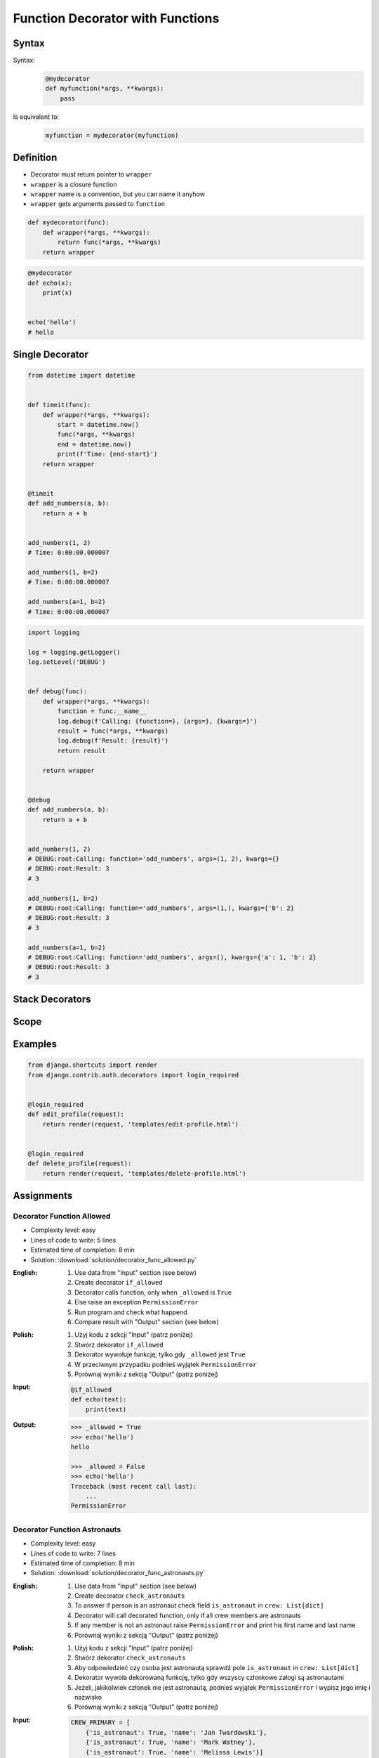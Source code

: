 *********************************
Function Decorator with Functions
*********************************


Syntax
======
Syntax:
    .. code-block:: python

        @mydecorator
        def myfunction(*args, **kwargs):
            pass

Is equivalent to:
    .. code-block:: python

        myfunction = mydecorator(myfunction)


Definition
==========
* Decorator must return pointer to ``wrapper``
* ``wrapper`` is a closure function
* ``wrapper`` name is a convention, but you can name it anyhow
* ``wrapper`` gets arguments passed to ``function``

.. code-block:: python

    def mydecorator(func):
        def wrapper(*args, **kwargs):
            return func(*args, **kwargs)
        return wrapper

.. code-block:: python

    @mydecorator
    def echo(x):
        print(x)


    echo('hello')
    # hello


Single Decorator
================
.. code-block:: python
    :caption: File exists


    def if_file_exists(func):
        def wrapper(file):
            import os
            if os.path.exists(file):
                return func(file)
            else:
                print(f'File "{file}" does not exists')
        return wrapper


    @if_file_exists
    def display(file):
        with open(file) as f:
            print(f.read())


    if __name__ == '__main__':
        display('/etc/passwd')
        display('/tmp/passwd')

.. code-block:: python

    from datetime import datetime


    def timeit(func):
        def wrapper(*args, **kwargs):
            start = datetime.now()
            func(*args, **kwargs)
            end = datetime.now()
            print(f'Time: {end-start}')
        return wrapper


    @timeit
    def add_numbers(a, b):
        return a + b


    add_numbers(1, 2)
    # Time: 0:00:00.000007

    add_numbers(1, b=2)
    # Time: 0:00:00.000007

    add_numbers(a=1, b=2)
    # Time: 0:00:00.000007


.. code-block:: python

    import logging

    log = logging.getLogger()
    log.setLevel('DEBUG')


    def debug(func):
        def wrapper(*args, **kwargs):
            function = func.__name__
            log.debug(f'Calling: {function=}, {args=}, {kwargs=}')
            result = func(*args, **kwargs)
            log.debug(f'Result: {result}')
            return result

        return wrapper


    @debug
    def add_numbers(a, b):
        return a + b


    add_numbers(1, 2)
    # DEBUG:root:Calling: function='add_numbers', args=(1, 2), kwargs={}
    # DEBUG:root:Result: 3
    # 3

    add_numbers(1, b=2)
    # DEBUG:root:Calling: function='add_numbers', args=(1,), kwargs={'b': 2}
    # DEBUG:root:Result: 3
    # 3

    add_numbers(a=1, b=2)
    # DEBUG:root:Calling: function='add_numbers', args=(), kwargs={'a': 1, 'b': 2}
    # DEBUG:root:Result: 3
    # 3


Stack Decorators
================
.. code-block:: python
    :caption: Debug

    from datetime import datetime
    import logging

    logging.basicConfig(
        level='DEBUG',
        datefmt='"%Y-%m-%d", "%H:%M:%S"',
        format='{asctime}, "{levelname}", "{message}"',
        style='{')


    def timeit(func):
        def wrapper(*args, **kwargs):
            time_start = datetime.now()
            result = func(*args, **kwargs)
            time_end = datetime.now()
            time = time_end - time_start
            logging.debug(f'Time: {time}')
            return result
        return wrapper


    def debug(func):
        def wrapper(*args, **kwargs):
            function = func.__name__
            logging.debug(f'Calling: {function=}, {args=}, {kwargs=}')
            result = func(*args, **kwargs)
            logging.debug(f'Result: {result}')
            return result
        return wrapper


    @timeit
    @debug
    def add_numbers(a, b):
        return a + b


    add_numbers(1, 2)
    # [DEBUG] Calling: function='add_numbers', args=(1, 2), kwargs={}
    # [DEBUG] Result: 3
    # [DEBUG] Time: 0:00:00.000105

    add_numbers(1, b=2)
    # [DEBUG] Calling: function='add_numbers', args=(1,), kwargs={'b': 2}
    # [DEBUG] Result: 3
    # [DEBUG] Time: 0:00:00.000042

    add_numbers(a=1, b=2)
    # [DEBUG] Calling: function='add_numbers', args=(), kwargs={'a': 1, 'b': 2}
    # [DEBUG] Result: 3
    # [DEBUG] Time: 0:00:00.000040


Scope
=====
.. code-block:: python
    :caption: Cache with hidden cache

    def cache(func):
        _cache = {}
        def wrapper(n):
            if n not in _cache:
                _cache[n] = func(n)
            return _cache[n]
        return wrapper


    @cache
    def factorial(n):
        if n == 0:
            return 1
        else:
            return n * factorial(n - 1)


    factorial(5)
    # 120

.. code-block:: python
    :caption: Cache with exposed cache

    _cache = {}

    def cache(func):
        def wrapper(n):
            if n not in _cache:
                _cache[n] = func(n)
            return _cache[n]
        return wrapper


    @cache
    def factorial(n):
        if n == 0:
            return 1
        else:
            return n * factorial(n - 1)


    factorial(5)
    # 120

    print(_cache)
    # {0: 1, 1: 1, 2: 2, 3: 6, 4: 24, 5: 120}

.. code-block:: python
    :caption: Memoize

    def cache(func):
        def wrapper(n):
            cache = getattr(wrapper, '__cache__', {})
            if n not in cache:
                print(f'"n={n}" Not in cache. Calculating...')
                cache[n] = func(n)
                setattr(wrapper, '__cache__', cache)
            else:
                print(f'"n={n}" Found in cache. Fetching...')
            return cache[n]
        return wrapper


    @cache
    def factorial(n: int) -> int:
        if n == 0:
            return 1
        else:
            return n * factorial(n-1)


    print(factorial(3))
    # "n=3" Not in cache. Calculating...
    # "n=2" Not in cache. Calculating...
    # "n=1" Not in cache. Calculating...
    # "n=0" Not in cache. Calculating...
    # 6

    print(factorial.__cache__)
    # {3: 6}

    print(factorial(5))
    # "n=5" Not in cache. Calculating...
    # "n=4" Not in cache. Calculating...
    # "n=3" Found in cache. Fetching...
    # 120

    print(factorial.__cache__)
    # {3: 6, 4: 24, 5: 120}

    print(factorial(6))
    # "n=6" Not in cache. Calculating...
    # "n=5" Found in cache. Fetching...
    # 720

    print(factorial.__cache__)
    # {3: 6, 4: 24, 5: 120, 6: 720}

    print(factorial(4))
    # "n=4" Found in cache. Fetching...
    # 24

    print(factorial.__cache__)
    # {3: 6, 4: 24, 5: 120, 6: 720}


Examples
========
.. code-block:: python
    :caption: Flask URL Routing

    from flask import json
    from flask import Response
    from flask import render_template
    from flask import Flask

    app = Flask(__name__)


    @app.route('/summary')
    def summary():
        data = {'firstname': 'Jan', 'lastname': 'Twardowski'}
        return Response(
            response=json.dumps(data),
            status=200,
            mimetype='application/json'
        )

    @app.route('/post/<int:post_id>')
    def show_post(post_id):
        post = ... # get post from Database by post_id
        return render_template('post.html', post=post)

    @app.route('/hello/')
    @app.route('/hello/<name>')
    def hello(name=None):
        return render_template('hello.html', name=name)

.. code-block:: python
    :caption: FastAPI URL routing

    from typing import Optional
    from fastapi import FastAPI

    app = FastAPI()


    @app.get("/")
    async def read_root():
        return {"Hello": "World"}


    @app.get("/items/{item_id}")
    async def read_item(item_id: int, q: Optional[str] = None):
        return {"item_id": item_id, "q": q}

.. code-block:: python
    :caption: Django Login Required. Decorator checks whether user is_authenticated. If not, user will be redirected to login page.

    from django.shortcuts import render


    def edit_profile(request):
        if not request.user.is_authenticated:
            return render(request, 'templates/login_error.html')
        else:
            return render(request, 'templates/edit-profile.html')


    def delete_profile(request):
        if not request.user.is_authenticated:
            return render(request, 'templates/login_error.html')
        else:
            return render(request, 'templates/delete-profile.html')

.. code-block:: python

    from django.shortcuts import render
    from django.contrib.auth.decorators import login_required


    @login_required
    def edit_profile(request):
        return render(request, 'templates/edit-profile.html')


    @login_required
    def delete_profile(request):
        return render(request, 'templates/delete-profile.html')


Assignments
===========

Decorator Function Allowed
--------------------------
* Complexity level: easy
* Lines of code to write: 5 lines
* Estimated time of completion: 8 min
* Solution: :download:`solution/decorator_func_allowed.py`

:English:
    #. Use data from "Input" section (see below)
    #. Create decorator ``if_allowed``
    #. Decorator calls function, only when ``_allowed`` is ``True``
    #. Else raise an exception ``PermissionError``
    #. Run program and check what happend
    #. Compare result with "Output" section (see below)

:Polish:
    #. Użyj kodu z sekcji "Input" (patrz poniżej)
    #. Stwórz dekorator ``if_allowed``
    #. Dekorator wywołuje funkcję, tylko gdy ``_allowed`` jest ``True``
    #. W przeciwnym przypadku podnieś wyjątek ``PermissionError``
    #. Porównaj wyniki z sekcją "Output" (patrz poniżej)

:Input:
    .. code-block:: python

        @if_allowed
        def echo(text):
            print(text)

:Output:
    .. code-block:: text

        >>> _allowed = True
        >>> echo('hello')
        hello

        >>> _allowed = False
        >>> echo('hello')
        Traceback (most recent call last):
            ...
        PermissionError

Decorator Function Astronauts
-----------------------------
* Complexity level: easy
* Lines of code to write: 7 lines
* Estimated time of completion: 8 min
* Solution: :download:`solution/decorator_func_astronauts.py`

:English:
    #. Use data from "Input" section (see below)
    #. Create decorator ``check_astronauts``
    #. To answer if person is an astronaut check field ``is_astronaut`` in ``crew: List[dict]``
    #. Decorator will call decorated function, only if all crew members are astronauts
    #. If any member is not an astronaut raise ``PermissionError`` and print his first name and last name
    #. Porównaj wyniki z sekcją "Output" (patrz poniżej)

:Polish:
    #. Użyj kodu z sekcji "Input" (patrz poniżej)
    #. Stwórz dekorator ``check_astronauts``
    #. Aby odpowiedzieć czy osoba jest astronautą sprawdź pole ``is_astronaut`` in ``crew: List[dict]``
    #. Dekorator wywoła dekorowaną funkcję, tylko gdy wszyscy członkowe załogi są astronautami
    #. Jeżeli, jakikolwiek członek nie jest astronautą, podnieś wyjątek ``PermissionError`` i wypisz jego imię i nazwisko
    #. Porównaj wyniki z sekcją "Output" (patrz poniżej)

:Input:
    .. code-block:: python

        CREW_PRIMARY = [
            {'is_astronaut': True, 'name': 'Jan Twardowski'},
            {'is_astronaut': True, 'name': 'Mark Watney'},
            {'is_astronaut': True, 'name': 'Melissa Lewis'}]

        CREW_BACKUP = [
            {'is_astronaut': True, 'name': 'Melissa Lewis'},
            {'is_astronaut': True, 'name': 'Mark Watney'},
            {'is_astronaut': False, 'name': 'Alex Vogel'}]


        @check_astronauts
        def launch(crew):
            crew = ', '.join(astro['name'] for astro in crew)
            print(f'Launching {crew}')

:Output:
    .. code-block:: text

        >>> launch(CREW_PRIMARY)
        Launching Jan Twardowski, Mark Watney, Melissa Lewis

        >>> launch(CREW_BACKUP)
        Traceback (most recent call last):
            ...
        PermissionError: Alex Vogel is not an astronaut

Decorator Function Memoization
------------------------------
* Complexity level: easy
* Lines of code to write: 5 lines
* Estimated time of completion: 13 min
* Solution: :download:`solution/decorator_func_memoization.py`

:English:
    #. Use data from "Input" section (see below)
    #. Create decorator ``@cache``
    #. Decorator must check before running function, if for given argument the computation was already done:

        * if yes, return from ``_cache``
        * if not, calculate new result, update cache and return computed value

    #. Compare execution time using ``timeit``

:Polish:
    #. Użyj kodu z sekcji "Input" (patrz poniżej)
    #. Stwórz dekorator ``@cache``
    #. Decorator ma sprawdzać przed uruchomieniem funkcji, czy dla danego argumenu wynik został już wcześniej obliczony:

        * jeżeli tak, to zwraca dane z ``_cache``
        * jeżeli nie, to oblicza, aktualizuje ``_cache``, a następnie zwraca wartość

    #. Porównaj prędkość działania za pomocą ``timeit``

:Input:
    .. code-block:: python

        import sys
        from timeit import timeit
        sys.setrecursionlimit(5000)


        def cache(func):
            _cache = {}
            raise NotImplementedError


        @cache
        def fn1(n):
            if n == 0:
                return 1
            else:
                return n * fn1(n-1)


        def fn2(n):
            if n == 0:
                return 1
            else:
                return n * fn2(n-1)


        duration_cache = timeit(stmt='fn1(500); fn1(400); fn1(450); fn1(350)', globals=globals(), number=100_000)
        duration_nocache = timeit(stmt='fn2(500); fn2(400); fn2(450); fn2(350)', globals=globals(), number=100_000)
        duration_ratio = duration_nocache / duration_cache

        print(f'With Cache time: {duration_cache:.4f} seconds')
        print(f'Without Cache time: {duration_nocache:.3f} seconds')
        print(f'Cached solution is {duration_ratio:.1f} times faster')

Decorator Function Abspath
--------------------------
* Complexity level: easy
* Lines of code to write: 7 lines
* Estimated time of completion: 13 min
* Solution: :download:`solution/decorator_func_abspath.py`

:English:
    #. Ask user to input file path
    #. Create function ``display(file: str) -> str`` which prints file content
    #. Create decorator ``abspath``
    #. Decorator converts to absolute path (``current_directory`` + ``filename``), if filename given as an argument is a relative path

:Polish:
    #. Poproś użytkownika o podanie ścieżki do pliku
    #. Stwórz funkcję ``display(file: str) -> str`` która wyświetla zawartość pliku
    #. Stwórz dekorator ``abspath``
    #. Dekorator zamienia ścieżkę na bezwzględną (``current_directory`` + ``filename``), jeżeli nazwa pliku podana jako argument jest względna

:Output:
    .. code-block:: python

        @abspath
        def display(file):
            print(f'Reading file {file}')


        display('iris.csv')
        # Reading file /home/python/iris.csv

        display('/home/python/iris.csv')
        # Reading file /home/python/iris.csv

:Hint:
    * ``intput()``
    * ``from pathlib import Path``
    * ``current_directory = Path.cwd()``
    * ``path = Path(current_directory, filename)``

Decorator Function Type Check
-----------------------------
* Complexity level: medium
* Lines of code to write: 15 lines
* Estimated time of completion: 21 min
* Solution: :download:`solution/decorator_func_typecheck.py`

:English:
    .. todo:: English translation

:Polish:
    #. Użyj danych z sekcji "Input" (patrz poniżej)
    #. Stwórz dekorator ``check_types``
    #. Dekorator ma sprawdzać typy danych, wszystkich parametrów wchodzących do funkcji
    #. Jeżeli, którykolwiek się nie zgadza, wyrzuć wyjątek ``TypeError``
    #. Wyjątek ma wypisywać:

        * nazwę parametru
        * typ, który parametr ma (nieprawidłowy)
        * typ, który był oczekiwany

:Input:
    .. code-block:: python

        @check_types
        def echo(a: str, b: int, c: float = 0.0) -> bool:
            print('Function run as expected')
            return bool(a * b)


        print(echo('a', 2))
        print(echo('a', 2))
        print(echo('b', 2))
        print(echo(a='b', b=2))
        print(echo(b=2, a='b'))
        print(echo('b', b=2))

:Hint:
    .. code-block:: python

        echo.__annotations__
        # {'a': <class 'str'>, 'b': <class 'int'>, 'c': <class 'float'>, 'return': <class 'bool'>}
